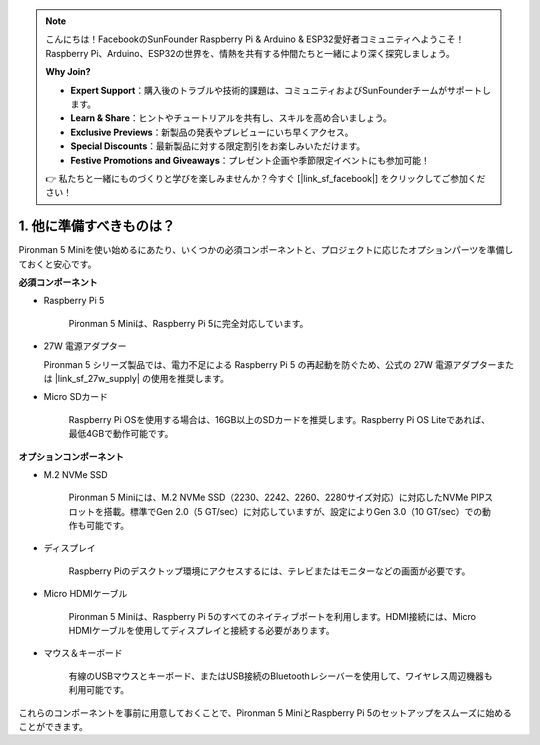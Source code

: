 .. note:: 

    こんにちは！FacebookのSunFounder Raspberry Pi & Arduino & ESP32愛好者コミュニティへようこそ！Raspberry Pi、Arduino、ESP32の世界を、情熱を共有する仲間たちと一緒により深く探究しましょう。

    **Why Join?**

    - **Expert Support**：購入後のトラブルや技術的課題は、コミュニティおよびSunFounderチームがサポートします。
    - **Learn & Share**：ヒントやチュートリアルを共有し、スキルを高め合いましょう。
    - **Exclusive Previews**：新製品の発表やプレビューにいち早くアクセス。
    - **Special Discounts**：最新製品に対する限定割引をお楽しみいただけます。
    - **Festive Promotions and Giveaways**：プレゼント企画や季節限定イベントにも参加可能！

    👉 私たちと一緒にものづくりと学びを楽しみませんか？今すぐ [|link_sf_facebook|] をクリックしてご参加ください！

1. 他に準備すべきものは？
===================================

Pironman 5 Miniを使い始めるにあたり、いくつかの必須コンポーネントと、プロジェクトに応じたオプションパーツを準備しておくと安心です。

**必須コンポーネント**

* Raspberry Pi 5  

    Pironman 5 Miniは、Raspberry Pi 5に完全対応しています。

* 27W 電源アダプター  

  Pironman 5 シリーズ製品では、電力不足による Raspberry Pi 5 の再起動を防ぐため、公式の 27W 電源アダプターまたは |link_sf_27w_supply| の使用を推奨します。  

* Micro SDカード  

    Raspberry Pi OSを使用する場合は、16GB以上のSDカードを推奨します。Raspberry Pi OS Liteであれば、最低4GBで動作可能です。

**オプションコンポーネント**

* M.2 NVMe SSD  

    Pironman 5 Miniには、M.2 NVMe SSD（2230、2242、2260、2280サイズ対応）に対応したNVMe PIPスロットを搭載。標準でGen 2.0（5 GT/sec）に対応していますが、設定によりGen 3.0（10 GT/sec）での動作も可能です。

* ディスプレイ  

    Raspberry Piのデスクトップ環境にアクセスするには、テレビまたはモニターなどの画面が必要です。

* Micro HDMIケーブル  

    Pironman 5 Miniは、Raspberry Pi 5のすべてのネイティブポートを利用します。HDMI接続には、Micro HDMIケーブルを使用してディスプレイと接続する必要があります。

* マウス＆キーボード  

    有線のUSBマウスとキーボード、またはUSB接続のBluetoothレシーバーを使用して、ワイヤレス周辺機器も利用可能です。

これらのコンポーネントを事前に用意しておくことで、Pironman 5 MiniとRaspberry Pi 5のセットアップをスムーズに始めることができます。

